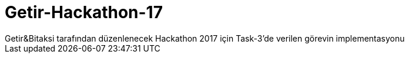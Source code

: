 # Getir-Hackathon-17
Getir&amp;Bitaksi tarafından düzenlenecek Hackathon 2017 için Task-3'de verilen görevin implementasyonu
